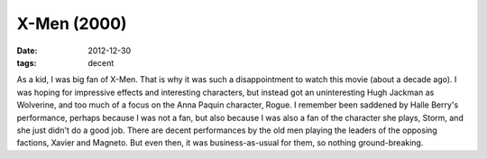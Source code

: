 X-Men (2000)
============

:date: 2012-12-30
:tags: decent



As a kid, I was big fan of X-Men. That is why it was such a
disappointment to watch this movie (about a decade ago). I was hoping
for impressive effects and interesting characters, but instead got an
uninteresting Hugh Jackman as Wolverine, and too much of a focus on the
Anna Paquin character, Rogue. I remember been saddened by Halle Berry's
performance, perhaps because I was not a fan, but also because I was
also a fan of the character she plays, Storm, and she just didn't do a
good job. There are decent performances by the old men playing the leaders
of the opposing factions, Xavier and Magneto. But even then, it was
business-as-usual for them, so nothing ground-breaking.

